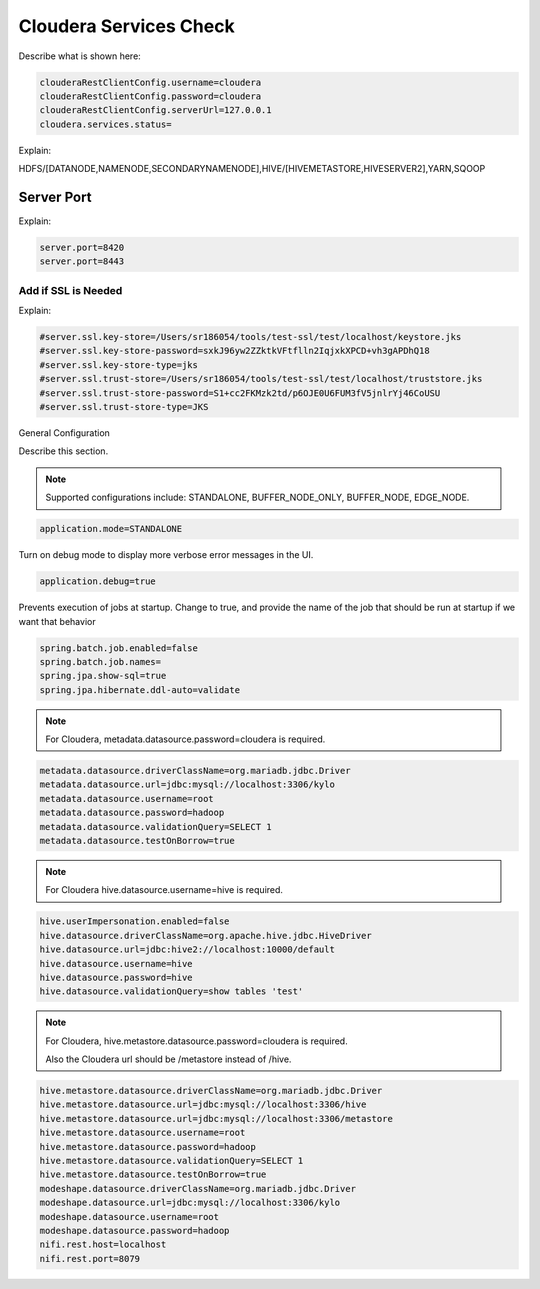 
=======================
Cloudera Services Check
=======================

Describe what is shown here:

.. code-block:: properties

    clouderaRestClientConfig.username=cloudera
    clouderaRestClientConfig.password=cloudera
    clouderaRestClientConfig.serverUrl=127.0.0.1
    cloudera.services.status=

..

Explain:

HDFS/[DATANODE,NAMENODE,SECONDARYNAMENODE],HIVE/[HIVEMETASTORE,HIVESERVER2],YARN,SQOOP

Server Port
-----------

Explain:

.. code-block:: properties

    server.port=8420
    server.port=8443

..

Add if SSL is Needed
====================

Explain:

.. code-block:: properties

    #server.ssl.key-store=/Users/sr186054/tools/test-ssl/test/localhost/keystore.jks
    #server.ssl.key-store-password=sxkJ96yw2ZZktkVFtflln2IqjxkXPCD+vh3gAPDhQ18
    #server.ssl.key-store-type=jks
    #server.ssl.trust-store=/Users/sr186054/tools/test-ssl/test/localhost/truststore.jks
    #server.ssl.trust-store-password=S1+cc2FKMzk2td/p6OJE0U6FUM3fV5jnlrYj46CoUSU
    #server.ssl.trust-store-type=JKS

..

General Configuration

Describe this section.

.. note:: Supported configurations include: STANDALONE, BUFFER_NODE_ONLY, BUFFER_NODE, EDGE_NODE.

.. code-block:: properties

    application.mode=STANDALONE

..

Turn on debug mode to display more verbose error messages in the UI.

.. code-block:: properties

    application.debug=true

..

Prevents execution of jobs at startup. Change to true, and provide the name of the job that should be run at startup if we want that behavior

.. code-block:: properties

    spring.batch.job.enabled=false
    spring.batch.job.names=
    spring.jpa.show-sql=true
    spring.jpa.hibernate.ddl-auto=validate

..

.. note:: For Cloudera, metadata.datasource.password=cloudera is required.

.. code-block:: properties

    metadata.datasource.driverClassName=org.mariadb.jdbc.Driver
    metadata.datasource.url=jdbc:mysql://localhost:3306/kylo
    metadata.datasource.username=root
    metadata.datasource.password=hadoop
    metadata.datasource.validationQuery=SELECT 1
    metadata.datasource.testOnBorrow=true

..

.. note:: For Cloudera hive.datasource.username=hive is required.

.. code-block:: properties

    hive.userImpersonation.enabled=false
    hive.datasource.driverClassName=org.apache.hive.jdbc.HiveDriver
    hive.datasource.url=jdbc:hive2://localhost:10000/default
    hive.datasource.username=hive
    hive.datasource.password=hive
    hive.datasource.validationQuery=show tables 'test'

..

.. note:: For Cloudera, hive.metastore.datasource.password=cloudera is required.

          Also the Cloudera url should be /metastore instead of /hive.

.. code-block:: properties

    hive.metastore.datasource.driverClassName=org.mariadb.jdbc.Driver
    hive.metastore.datasource.url=jdbc:mysql://localhost:3306/hive
    hive.metastore.datasource.url=jdbc:mysql://localhost:3306/metastore
    hive.metastore.datasource.username=root
    hive.metastore.datasource.password=hadoop
    hive.metastore.datasource.validationQuery=SELECT 1
    hive.metastore.datasource.testOnBorrow=true
    modeshape.datasource.driverClassName=org.mariadb.jdbc.Driver
    modeshape.datasource.url=jdbc:mysql://localhost:3306/kylo
    modeshape.datasource.username=root
    modeshape.datasource.password=hadoop
    nifi.rest.host=localhost
    nifi.rest.port=8079

..
